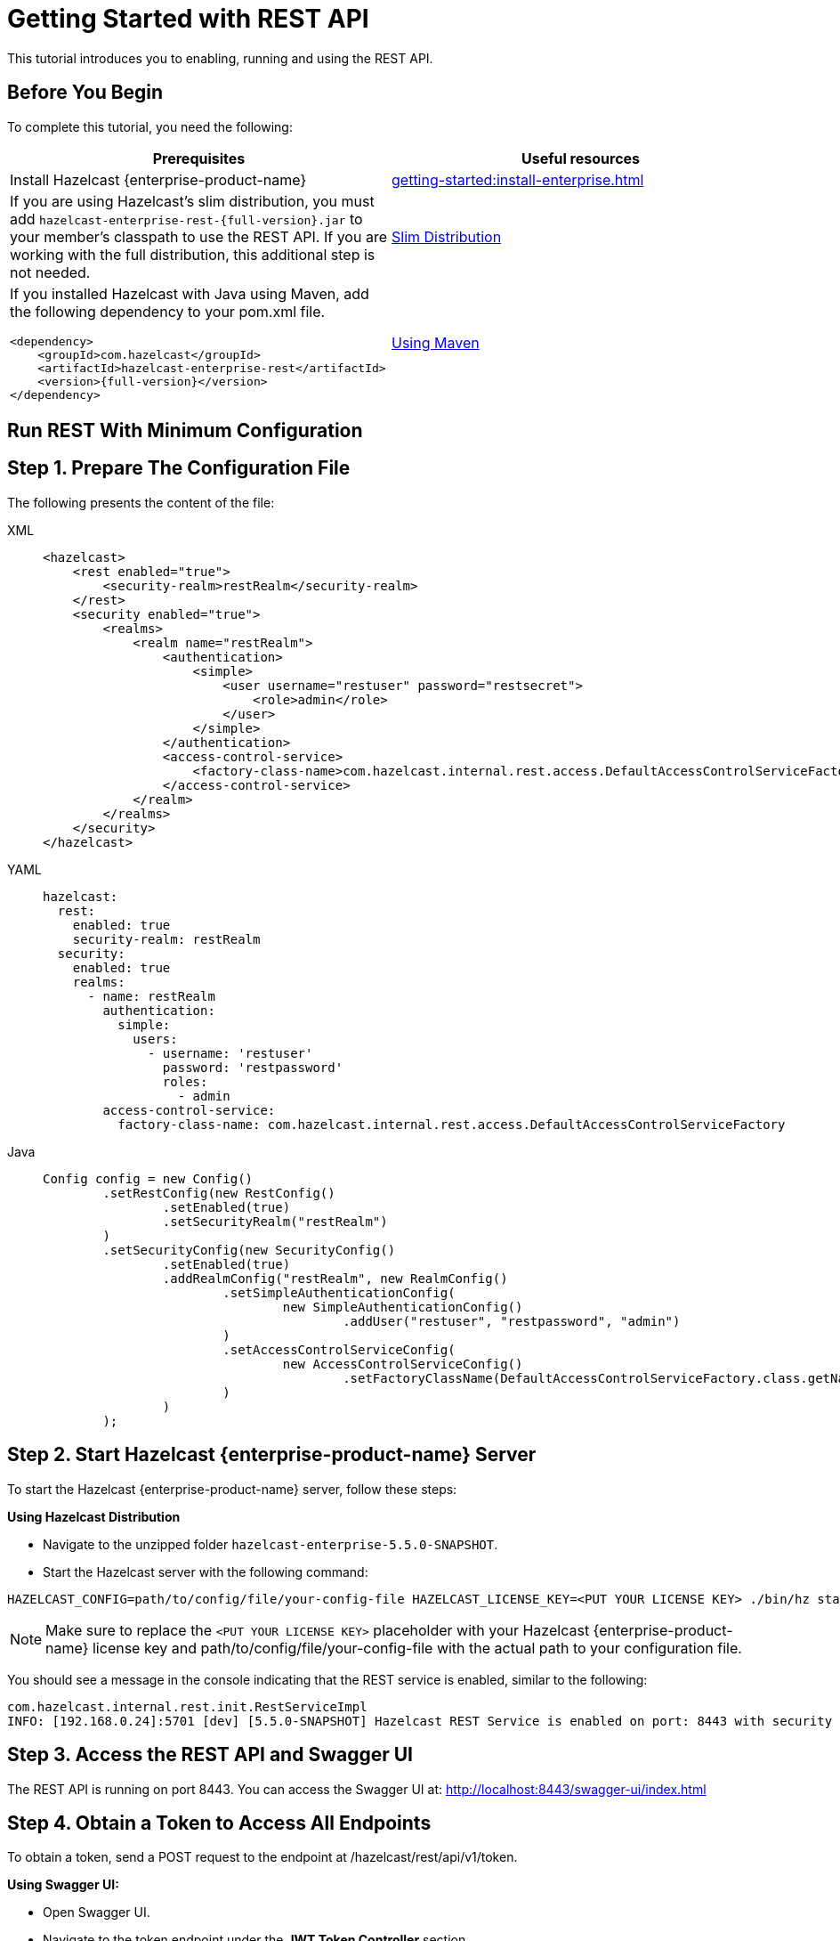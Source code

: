 = Getting Started with REST API
:description: This tutorial introduces you to enabling, running and using the REST API.

:page-enterprise: true

{description}

== Before You Begin

To complete this tutorial, you need the following:

[cols="1a,1a"]
|===
|Prerequisites|Useful resources

|Install Hazelcast {enterprise-product-name}
|xref:getting-started:install-enterprise.adoc[]

|If you are using Hazelcast's slim distribution, you must add `hazelcast-enterprise-rest-{full-version}.jar` to your member's classpath to use the REST API. If you are working with the full distribution, this additional step is not needed.
|xref:getting-started:editions.adoc#slim-distribution[Slim Distribution]

|If you installed Hazelcast with Java using Maven, add the following dependency to your pom.xml file.
[source,xml,subs="attributes+"]
----
<dependency>
    <groupId>com.hazelcast</groupId>
    <artifactId>hazelcast-enterprise-rest</artifactId>
    <version>{full-version}</version>
</dependency>
----
|xref:getting-started:install-enterprise.adoc#using-maven[Using Maven]

|===

== Run REST With Minimum Configuration

== Step 1. Prepare The Configuration File

The following presents the content of the file:

[tabs]
====
XML::
+
--
[source,xml]
----
<hazelcast>
    <rest enabled="true">
        <security-realm>restRealm</security-realm>
    </rest>
    <security enabled="true">
        <realms>
            <realm name="restRealm">
                <authentication>
                    <simple>
                        <user username="restuser" password="restsecret">
                            <role>admin</role>
                        </user>
                    </simple>
                </authentication>
                <access-control-service>
                    <factory-class-name>com.hazelcast.internal.rest.access.DefaultAccessControlServiceFactory</factory-class-name>
                </access-control-service>
            </realm>
        </realms>
    </security>
</hazelcast>
----
--

YAML::
+
[source,yaml]
----
hazelcast:
  rest:
    enabled: true
    security-realm: restRealm
  security:
    enabled: true
    realms:
      - name: restRealm
        authentication:
          simple:
            users:
              - username: 'restuser'
                password: 'restpassword'
                roles:
                  - admin
        access-control-service:
          factory-class-name: com.hazelcast.internal.rest.access.DefaultAccessControlServiceFactory
----

Java::
+
[source,java]
----
Config config = new Config()
	.setRestConfig(new RestConfig()
		.setEnabled(true)
		.setSecurityRealm("restRealm")
	)
	.setSecurityConfig(new SecurityConfig()
		.setEnabled(true)
		.addRealmConfig("restRealm", new RealmConfig()
			.setSimpleAuthenticationConfig(
				new SimpleAuthenticationConfig()
					.addUser("restuser", "restpassword", "admin")
			)
			.setAccessControlServiceConfig(
				new AccessControlServiceConfig()
					.setFactoryClassName(DefaultAccessControlServiceFactory.class.getName())
			)
		)
	);
----
====

== Step 2. Start Hazelcast {enterprise-product-name} Server

To start the Hazelcast {enterprise-product-name} server, follow these steps:

*Using Hazelcast Distribution*

- Navigate to the unzipped folder `hazelcast-enterprise-5.5.0-SNAPSHOT`.
- Start the Hazelcast server with the following command:

[source,shell]
----
HAZELCAST_CONFIG=path/to/config/file/your-config-file HAZELCAST_LICENSE_KEY=<PUT YOUR LICENSE KEY> ./bin/hz start
----

NOTE: Make sure to replace the `<PUT YOUR LICENSE KEY>` placeholder with your Hazelcast {enterprise-product-name} license key and path/to/config/file/your-config-file with the actual path to your configuration file.

You should see a message in the console indicating that the REST service is enabled, similar to the following:

[source,shell,subs="attributes+"]
----
com.hazelcast.internal.rest.init.RestServiceImpl
INFO: [192.168.0.24]:5701 [dev] [5.5.0-SNAPSHOT] Hazelcast REST Service is enabled on port: 8443 with security realm: restRealm and access control service: com.hazelcast.internal.rest.access.DefaultAccessControlService
----

== Step 3. Access the REST API and Swagger UI

The REST API is running on port 8443.
You can access the Swagger UI at: http://localhost:8443/swagger-ui/index.html

== Step 4. Obtain a Token to Access All Endpoints
To obtain a token, send a POST request to the endpoint at /hazelcast/rest/api/v1/token.

*Using Swagger UI:*

- Open Swagger UI.
- Navigate to the token endpoint under the *JWT Token Controller* section.
- Set the request body as follows:
```
{
  "username": "restuser",
  "password": "restsecret"
}
```
- Click the *Execute* button.

*Using cURL:*

- Run the following command in your terminal.

[source,shell]
----
curl -X 'POST' \
  'http://localhost:8443/hazelcast/rest/api/v1/token' \
  -H 'Content-Type: application/json' \
  -d '{
  "username": "restuser",
  "password": "restpassword"
}'
----

== Step 5. Use the Token For Authorization

Add the token as an Authorization header in all requests.

*Using Swagger UI:* Click the *Authorize* button and enter the token in the provided field.

*Using cURL:* Add the token as follows, replacing <add token here> placeholder with your actual token.

[source,shell]
----
curl -X 'GET' \
'http://localhost:8443/hazelcast/rest/api/v1/cluster' \
-H 'Authorization: Bearer <add token here>'
----

== Next Steps

If you're interested in learning more about the topics introduced in this tutorial, see: 

* xref:maintain-cluster:enterprise-rest-api.adoc[Enterprise REST API].
